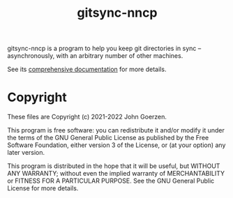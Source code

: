 #+TITLE: gitsync-nncp

gitsync-nncp is a program to help you keep git directories in sync -- asynchronously, with an arbitrary number of other machines.

See its [[file:gitsync-nncp.org][comprehensive documentation]] for more details.

* Copyright

These files are Copyright (c) 2021-2022 John Goerzen.

This program is free software: you can redistribute it and/or modify
it under the terms of the GNU General Public License as published by
the Free Software Foundation, either version 3 of the License, or
(at your option) any later version.

This program is distributed in the hope that it will be useful,
but WITHOUT ANY WARRANTY; without even the implied warranty of
MERCHANTABILITY or FITNESS FOR A PARTICULAR PURPOSE.  See the
GNU General Public License for more details.
